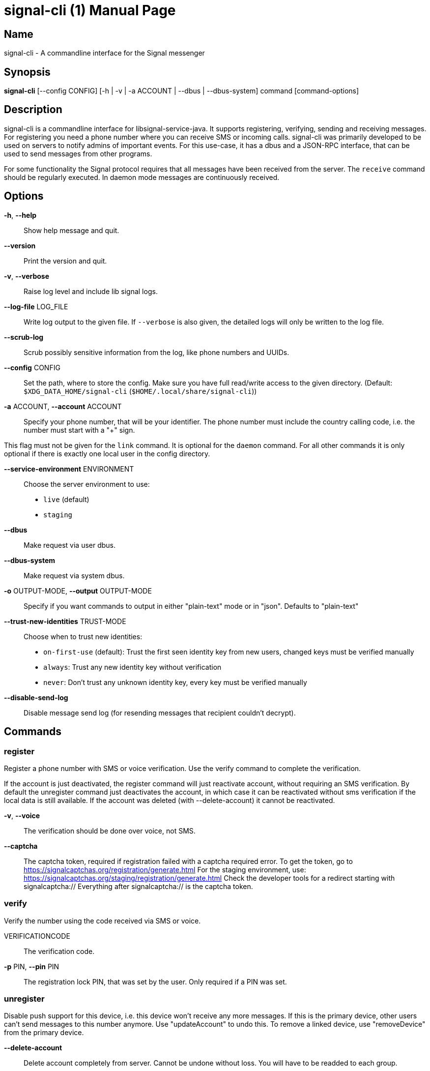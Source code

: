 /////
vim:set ts=4 sw=4 tw=82 noet:
/////

:quotes.~:

= signal-cli (1)
:doctype: manpage

== Name

signal-cli - A commandline interface for the Signal messenger

== Synopsis

*signal-cli* [--config CONFIG] [-h | -v | -a ACCOUNT | --dbus | --dbus-system] command [command-options]

== Description

signal-cli is a commandline interface for libsignal-service-java.
It supports registering, verifying, sending and receiving messages.
For registering you need a phone number where you can receive SMS or incoming calls.
signal-cli was primarily developed to be used on servers to notify admins of important events.
For this use-case, it has a dbus and a JSON-RPC interface, that can be used to send messages from other programs.

For some functionality the Signal protocol requires that all messages have been received from the server.
The `receive` command should be regularly executed.
In daemon mode messages are continuously received.

== Options

*-h*, *--help*::
Show help message and quit.

*--version*::
Print the version and quit.

*-v*, *--verbose*::
Raise log level and include lib signal logs.

*--log-file* LOG_FILE::
Write log output to the given file.
If `--verbose` is also given, the detailed logs will only be written to the log file.

*--scrub-log*::
Scrub possibly sensitive information from the log, like phone numbers and UUIDs.

*--config* CONFIG::
Set the path, where to store the config.
Make sure you have full read/write access to the given directory.
(Default: `$XDG_DATA_HOME/signal-cli` (`$HOME/.local/share/signal-cli`))

*-a* ACCOUNT, *--account* ACCOUNT::
Specify your phone number, that will be your identifier.
The phone number must include the country calling code, i.e. the number must start with a "+" sign.

This flag must not be given for the `link` command.
It is optional for the `daemon` command.
For all other commands it is only optional if there is exactly one local user in the config directory.

*--service-environment* ENVIRONMENT::
Choose the server environment to use:

- `live` (default)
- `staging`

*--dbus*::
Make request via user dbus.

*--dbus-system*::
Make request via system dbus.

*-o* OUTPUT-MODE, *--output* OUTPUT-MODE::
Specify if you want commands to output in either "plain-text" mode or in "json".
Defaults to "plain-text"

*--trust-new-identities* TRUST-MODE::
Choose when to trust new identities:
- `on-first-use` (default): Trust the first seen identity key from new users, changed keys must be verified manually
- `always`: Trust any new identity key without verification
- `never`: Don't trust any unknown identity key, every key must be verified manually

*--disable-send-log*::
Disable message send log (for resending messages that recipient couldn't decrypt).

== Commands

=== register

Register a phone number with SMS or voice verification.
Use the verify command to complete the verification.

If the account is just deactivated, the register command will just reactivate account, without requiring an SMS verification.
By default the unregister command just deactivates the account, in which case it can be reactivated without sms verification if the local data is still available.
If the account was deleted (with --delete-account) it cannot be reactivated.

*-v*, *--voice*::
The verification should be done over voice, not SMS.

*--captcha*::
The captcha token, required if registration failed with a captcha required error.
To get the token, go to https://signalcaptchas.org/registration/generate.html
For the staging environment, use: https://signalcaptchas.org/staging/registration/generate.html
Check the developer tools for a redirect starting with signalcaptcha:// Everything after signalcaptcha:// is the captcha token.

=== verify

Verify the number using the code received via SMS or voice.

VERIFICATIONCODE::
The verification code.

*-p* PIN, *--pin* PIN::
The registration lock PIN, that was set by the user.
Only required if a PIN was set.

=== unregister

Disable push support for this device, i.e. this device won't receive any more messages.
If this is the primary device, other users can't send messages to this number anymore.
Use "updateAccount" to undo this.
To remove a linked device, use "removeDevice" from the primary device.

*--delete-account*::
Delete account completely from server.
Cannot be undone without loss.
You will have to be readded to each group.

CAUTION: Only delete your account if you won't use this number again!

=== deleteLocalAccountData

Delete all local data for this account.
Data should only be deleted if the account is unregistered.

CAUTION: This cannot be undone.

*--ignore-registered*::
Delete the account data even though the account is still registered on the Signal servers.

=== updateAccount

Update the account attributes on the signal server.
Can fix problems with receiving messages.

*-n* NAME, *--device-name* NAME::
Set a new device name for the primary or linked device

=== updateConfiguration

Update signal configs and sync them to linked devices.
This command only works on the primary devices.

*--read-receipts* {true,false}::
Indicates if Signal should send read receipts.

*--unidentified-delivery-indicators* {true,false}::
Indicates if Signal should show unidentified delivery indicators.

*--typing-indicators* {true,false}::
Indicates if Signal should send/show typing indicators.

*--link-previews* {true,false}::
Indicates if Signal should generate link previews.

=== setPin

Set a registration lock pin, to prevent others from registering this number.

REGISTRATION_LOCK_PIN::
The registration lock PIN, that will be required for new registrations (resets after 7 days of inactivity)

=== removePin

Remove the registration lock pin.

=== link

Link to an existing device, instead of registering a new number.
This shows a "sgnl://linkdevice?uuid=..." URI.
If you want to connect to another signal-cli instance, you can just use this URI.
If you want to link to an Android/iOS device, create a QR code with the URI (e.g. with qrencode) and scan that in the Signal app.

*-n* NAME, *--name* NAME::
Optionally specify a name to describe this new device.
By default "cli" will be used.

=== addDevice

Link another device to this device.
Only works, if this is the primary device.

*--uri* URI::
Specify the uri contained in the QR code shown by the new device.
You will need the full URI such as "sgnl://linkdevice?uuid=..." (formerly "tsdevice:/?uuid=...") Make sure to enclose it in quotation marks for shells.

=== listDevices

Show a list of linked devices.

=== removeDevice

Remove a linked device.
Only works, if this is the primary device.

*-d* DEVICE_ID, *--device-id* DEVICE_ID::
Specify the device you want to remove.
Use listDevices to see the deviceIds.

=== getUserStatus

Uses a list of phone numbers to determine the statuses of those users.
Shows if they are registered on the Signal Servers or not.
In json mode this is outputted as a list of objects.

[NUMBER [NUMBER ...]]::
One or more numbers to check.

=== send

Send a message to another user or group.

RECIPIENT::
Specify the recipients’ phone number.

*--note-to-self*::
Send the message to self without notification.

*-g* GROUP, *--group-id* GROUP::
Specify the recipient group ID in base64 encoding.

*-m* MESSAGE, *--message* MESSAGE::
Specify the message.

*--message-from-stdin*::
Read the message from standard input.

*-a* [ATTACHMENT [ATTACHMENT ...]], *--attachment* [ATTACHMENT [ATTACHMENT ...]]::
Add one or more files as attachment.
Can be either a file path or a data URI.
Data URI encoded attachments must follow the RFC 2397.
Additionally a file name can be added:
e.g.: `data:<MIME-TYPE>;filename=<FILENAME>;base64,<BASE64 ENCODED DATA>`

*--sticker* STICKER::
Send a sticker of a locally known sticker pack (syntax: stickerPackId:stickerId).
Shouldn't be used together with `-m` as the official clients don't support this.
e.g.: `--sticker 00abac3bc18d7f599bff2325dc306d43:2`

*--mention*::
Mention another group member (syntax: start:length:recipientNumber) In the apps the mention replaces part of the message text, which is specified by the start and length values.
e.g.: `-m "Hi X!" --mention "3:1:+123456789"`

*--text-style*::
Style parts of the message text (syntax: start:length:STYLE).
Where STYLE is one of: BOLD, ITALIC, SPOILER, STRIKETHROUGH, MONOSPACE

e.g.: `-m "Something BIG!" --text-style "10:3:BOLD"`

*--quote-timestamp*::
Specify the timestamp of a previous message with the recipient or group to add a quote to the new message.

*--quote-author*::
Specify the number of the author of the original message.

*--quote-message*::
Specify the message of the original message.

*--quote-mention*::
Specify the mentions of the original message (same format as `--mention`).

*--quote-text-style*::
Style parts of the original message text (same format as `--text-style`).

*--preview-url*::
Specify the url for the link preview.
The same url must also appear in the message body, otherwise the preview won't be displayed by the apps.

*--preview-title*::
Specify the title for the link preview (mandatory).

*--preview-description*::
Specify the description for the link preview (optional).

*--preview-image*::
Specify the image file for the link preview (optional).

*--story-timestamp*::
Specify the timestamp of a story to reply to.

*--story-author*::
Specify the number of the author of the story.

*-e*, *--end-session*::
Clear session state and send end session message.

*--edit-timestamp*::
Specify the timestamp of a previous message with the recipient or group to send an edited message.

=== sendPaymentNotification

Send a payment notification.

RECIPIENT::
Specify the recipient’s phone number.

*--receipt* RECEIPT::
The base64 encoded receipt blob.

*--note* NOTE::
Specify a note for the payment notification.

=== sendReaction

Send reaction to a previously received or sent message.

RECIPIENT::
Specify the recipients’ phone number.

*-g* GROUP, *--group-id* GROUP::
Specify the recipient group ID in base64 encoding.

*-e* EMOJI, *--emoji* EMOJI::
Specify the emoji, should be a single unicode grapheme cluster.

*-a* NUMBER, *--target-author* NUMBER::
Specify the number of the author of the message to which to react.

*-t* TIMESTAMP, *--target-timestamp* TIMESTAMP::
Specify the timestamp of the message to which to react.

*-r*, *--remove*::
Remove a reaction.

*--story*::
React to a story instead of a normal message

=== sendReceipt

Send a read or viewed receipt to a previously received message.

RECIPIENT::
Specify the sender’s phone number.

*-t* TIMESTAMP, *--target-timestamp* TIMESTAMP::
Specify the timestamp of the message to which to react.

*--type* TYPE::
Specify the receipt type, either `read` (the default) or `viewed`.

=== sendTyping

Send typing message to trigger a typing indicator for the recipient.
Indicator will be shown for 15seconds unless a typing STOP message is sent first.

RECIPIENT::
Specify the recipients’ phone number.

*-g* GROUP, *--group-id* GROUP::
Specify the recipient group ID in base64 encoding.

*-s*, *--stop*::
Send a typing STOP message.

=== remoteDelete

Remotely delete a previously sent message.

RECIPIENT::
Specify the recipients’ phone number.

*-g* GROUP, *--group-id* GROUP::
Specify the recipient group ID in base64 encoding.

*-t* TIMESTAMP, *--target-timestamp* TIMESTAMP::
Specify the timestamp of the message to delete.

=== receive

Query the server for new messages.
New messages are printed on standard output and attachments are downloaded to the config directory.
In json mode this is outputted as one json object per line.

*-t* TIMEOUT, *--timeout* TIMEOUT::
Number of seconds to wait for new messages (negative values disable timeout).
Default is 5 seconds.

*--max-messages*::
Maximum number of messages to receive, before returning.

*--ignore-attachments*::
Don’t download attachments of received messages.

*--ignore-stories*::
Don’t receive story messages from the server.


*--send-read-receipts*::
Send read receipts for all incoming data messages (in addition to the default delivery receipts)

=== joinGroup

Join a group via an invitation link.

*--uri*::
The invitation link URI (starts with `https://signal.group/#`)

=== updateGroup

Create or update a group.
If the user is a pending member, this command will accept the group invitation.

*-g* GROUP, *--group-id* GROUP::
Specify the recipient group ID in base64 encoding.
If not specified, a new group with a new random ID is generated.

*-n* NAME, *--name* NAME::
Specify the new group name.

*-d* DESCRIPTION, *--description* DESCRIPTION::
Specify the new group description.

*-a* AVATAR, *--avatar* AVATAR::
Specify a new group avatar image file.

*-m* [MEMBER [MEMBER ...]], *--member* [MEMBER [MEMBER ...]]::
Specify one or more members to add to the group.

*-r* [MEMBER [MEMBER ...]], *--remove-member* [MEMBER [MEMBER ...]]::
Specify one or more members to remove from the group

*--admin* [MEMBER [MEMBER ...]]::
Specify one or more members to make a group admin

*--remove-admin* [MEMBER [MEMBER ...]]::
Specify one or more members to remove group admin privileges

*--ban* [MEMBER [MEMBER ...]]::
Specify one or more members to ban from joining the group.
Banned members cannot join or request to join via a group link.

*--unban* [MEMBER [MEMBER ...]]::
Specify one or more members to remove from the ban list

*--reset-link*::
Reset group link and create new link password

*--link* LINK_STATE::
Set group link state: `enabled`, `enabled-with-approval`, `disabled`

*--set-permission-add-member* PERMISSION::
Set permission to add new group members: `every-member`, `only-admins`

*--set-permission-edit-details* PERMISSION::
Set permission to edit group details: `every-member`, `only-admins`

*--set-permission-send-messages* PERMISSION::
Set permission to send messages in group: `every-member`, `only-admins`
Groups where only admins can send messages are also called announcement groups

*-e* EXPIRATION_SECONDS, *--expiration* EXPIRATION_SECONDS::
Set expiration time of messages (seconds).
To disable expiration set expiration time to 0.

=== quitGroup

Send a quit group message to all group members and remove self from member list.
If the user is a pending member, this command will decline the group invitation.

*-g* GROUP, *--group-id* GROUP::
Specify the recipient group ID in base64 encoding.

*--delete*::
Delete local group data completely after quitting group.

=== listGroups

Show a list of known groups and related information.
In json mode this is outputted as an list of objects and is always in detailed mode.

*-d*, *--detailed*::
Include the list of members of each group and the group invite link.

*-g*, *--group-id*::
Filter the group list by one or more group IDs.

=== listContacts

Show a list of known contacts with names and profiles.
When a specific recipient is given, its profile will be refreshed.

RECIPIENT::
Specify the recipients’ phone number.

*-a*, *--all-recipients*::
Include all known recipients, not only contacts.

*--blocked*::
Specify if only blocked or unblocked contacts should be shown (default: all contacts)

*--name*::
Find contacts with the given contact or profile name.

=== listIdentities

List all known identity keys and their trust status, fingerprint and safety number.

*-n* NUMBER, *--number* NUMBER::
Only show identity keys for the given phone number.

=== trust

Set the trust level of a given number.
The first time a key for a number is seen, it is trusted by default (TOFU).
If the key changes, the new key must be trusted manually.

number::
Specify the phone number, for which to set the trust.

*-a*, *--trust-all-known-keys*::
Trust all known keys of this user, only use this for testing.

*-v* VERIFIED_SAFETY_NUMBER, *--verified-safety-number* VERIFIED_SAFETY_NUMBER::
Specify the safety number of the key, only use this option if you have verified the safety number.
Can be either the plain text numbers shown in the app or the bytes from the QR-code, encoded as base64.

=== updateProfile

Update the profile information shown to message recipients.
The profile is stored encrypted on the Signal servers.
The decryption key is sent with every outgoing messages to contacts and included in every group.

*--given-name* NAME, *--name* NAME::
New (given) name.

*--family-name* FAMILY_NAME::
New family name.

*--about* ABOUT_TEXT::
New profile status text.

*--about-emoji* EMOJI::
New profile status emoji.

*--avatar* AVATAR_FILE::
Path to the new avatar image file.

*--remove-avatar*::
Remove the avatar

*--mobile-coin-address*::
New MobileCoin address (Base64 encoded public address)

=== updateContact

Update the info associated to a number on our contact list.
This change is only local but can be synchronized to other devices by using `sendContacts` (see below).
If the contact doesn't exist yet, it will be added.

NUMBER::
Specify the contact phone number.

*--given-name* NAME, *--name* NAME::
New (given) name.

*--family-name* FAMILY_NAME::
New family name.

*-e*, *--expiration* EXPIRATION_SECONDS::
Set expiration time of messages (seconds).
To disable expiration set expiration time to 0.

=== removeContact

Remove the info of a given contact

NUMBER::
Specify the contact phone number.

*--forget*::
Delete all data associated with this contact, including identity keys and sessions.

=== block

Block the given contacts or groups (no messages will be received).
This change is only local but can be synchronized to other devices by using `sendContacts` (see below).

[CONTACT [CONTACT ...]]::
Specify the phone numbers of contacts that should be blocked.

*-g* [GROUP [GROUP ...]], *--group-id* [GROUP [GROUP ...]]::
Specify the group IDs that should be blocked in base64 encoding.

=== unblock

Unblock the given contacts or groups (messages will be received again).
This change is only local but can be synchronized to other devices by using `sendContacts` (see below).

[CONTACT [CONTACT ...]]::
Specify the phone numbers of contacts that should be unblocked.

*-g* [GROUP [GROUP ...]], *--group-id* [GROUP [GROUP ...]]::
Specify the group IDs that should be unblocked in base64 encoding.

=== sendContacts

Send a synchronization message with the local contacts list to all linked devices.
This command should only be used if this is the primary device.

=== sendSyncRequest

Send a synchronization request message to the primary device (for group, contacts, ...).
The primary device will respond with synchronization messages with full contact and group lists.

=== uploadStickerPack

Upload a new sticker pack, consisting of a manifest file and the sticker images. +
Images must conform to the following specification: (see https://support.signal.org/hc/en-us/articles/360031836512-Stickers#sticker_reqs )

- Static stickers in PNG or WebP format
- Animated stickers in APNG format,
- Maximum file size for a sticker file is 300KiB
- Image resolution of 512 x 512 px

The required manifest.json has the following format:

[source,json]
----
{
  "title": "<STICKER_PACK_TITLE>",
  "author": "<STICKER_PACK_AUTHOR>",
  "cover": { // Optional cover, by default the first sticker is used as cover
    "file": "<name of image file, mandatory>",
    "contentType": "<optional>",
    "emoji": "<optional>"
  },
  "stickers": [
    {
      "file": "<name of image file, mandatory>",
      "contentType": "<optional>",
      "emoji": "<optional>"
    }
    ...
  ]
}
----

PATH::
The path of the manifest.json or a zip file containing the sticker pack you wish to upload.

=== listStickerPacks

Show a list of known sticker packs.

=== getAttachment

Gets the raw data for a specified attachment.
This is done using the ID of the attachment the recipient or group ID.
The attachment data is returned as a Base64 String.

*--id* [ID]::
The ID of the attachment as given in the attachment list of the message.

*--recipient* [RECIPIENT]::
Specify the number which sent the attachment.
Referred to generally as recipient.

*-g* [GROUP], *--group-id* [GROUP]::
Alternatively, specify the group IDs for which to get the attachment.

=== daemon

signal-cli can run in daemon mode and provides an experimental dbus or JSON-RPC interface.
If no `-a` account is given, all local accounts will be exported as separate dbus objects under the same bus name.

*--dbus*::
Export DBus interface on user bus. +
See **signal-cli-dbus**(5) for info on the dbus interface.

*--dbus-system*::
Export DBus interface on system bus. +
See **signal-cli-dbus**(5) for info on the dbus interface.

*--socket [SOCKET]*::
Export a JSON-RPC interface on a UNIX socket (default $XDG_RUNTIME_DIR/signal-cli/socket). +
See **signal-cli-jsonrpc**(5) for info on the JSON-RPC interface.

*--tcp [HOST:PORT]*::
Export a JSON-RPC interface on a TCP socket (default localhost:7583). +
See **signal-cli-jsonrpc**(5) for info on the JSON-RPC interface.

*--http [HOST:PORT]*::
Expose a JSON-RPC interface as http endpoint (default localhost:8080).
The JSON-RPC endpoint is `/api/v1/rpc`. +
See **signal-cli-jsonrpc**(5) for info on the JSON-RPC interface.

*--ignore-attachments*::
Don’t download attachments of received messages.

*--ignore-stories*::
Don’t receive story messages from the server.

*--send-read-receipts*::
Send read receipts for all incoming data messages (in addition to the default delivery receipts)

*--no-receive-stdout*::
Don’t print received messages to stdout.

*--receive-mode*::
Specify when to start receiving messages (on-start, on-connection, manual)

=== submitRateLimitChallenge

When running into rate limits, sometimes the limit can be lifted, by solving a CAPTCHA.
To get the captcha token, go to https://signalcaptchas.org/challenge/generate.html
For the staging environment, use: https://signalcaptchas.org/staging/registration/generate.html

*--challenge* CHALLENGE_TOKEN::
The challenge token from the failed send attempt.

*--captcha* CAPTCHA::
The captcha result, starting with signalcaptcha://

== Examples

Register a number (with SMS verification)::
signal-cli -a ACCOUNT register

Verify the number using the code received via SMS or voice::
signal-cli -a ACCOUNT verify CODE

Send a message to one or more recipients::
signal-cli -a ACCOUNT send -m "This is a message" [RECIPIENT [RECIPIENT ...]] [-a [ATTACHMENT [ATTACHMENT ...]]]

Pipe the message content from another process::
uname -a | signal-cli -a ACCOUNT send --message-from-stdin [RECIPIENT [RECIPIENT ...]]

Create a group::
signal-cli -a ACCOUNT updateGroup -n "Group name" -m [MEMBER [MEMBER ...]]

Add member to a group::
signal-cli -a ACCOUNT updateGroup -g GROUP_ID -m "NEW_MEMBER"

Accept a group invitation::
signal-cli -a ACCOUNT updateGroup -g GROUP_ID

Leave a group::
signal-cli -a ACCOUNT quitGroup -g GROUP_ID

Send a message to a group::
signal-cli -a ACCOUNT send -m "This is a message" -g GROUP_ID

Trust new key, after having verified it::
signal-cli -a ACCOUNT trust -v SAFETY_NUMBER NUMBER

Trust new key, without having verified it. Only use this if you don't care about security::
signal-cli -a ACCOUNT trust -a NUMBER

== Exit codes

* *1*: Error is probably caused and fixable by the user
* *2*: Some unexpected error
* *3*: Server or IO error
* *4*: Sending failed due to untrusted key

== Files

The password and cryptographic keys are created when registering and stored in the current users home directory, the directory can be changed with *--config*:

`$XDG_DATA_HOME/signal-cli/` (`$HOME/.local/share/signal-cli/`)

== Authors

Maintained by AsamK <asamk@gmx.de>, who is assisted by other open source contributors.
For more information about signal-cli development, see
<https://github.com/AsamK/signal-cli>.
